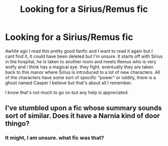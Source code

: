 #+TITLE: Looking for a Sirius/Remus fic

* Looking for a Sirius/Remus fic
:PROPERTIES:
:Score: 0
:DateUnix: 1402896358.0
:DateShort: 2014-Jun-16
:FlairText: Request
:END:
Awhile ago I read this pretty good fanfic and I want to read it again but I cant find it, it could have been deleted but I'm unsure. It starts off with Sirius in the hospital, he is taken to another room and meets Remus who is very wolfy and i think has a magical eye. they fight. eventually they are taken back to this manor where Sirius is introduced to a lot of new characters. All of the characters have some sort of specific "power" or oddity, there is a ghost named Casper I believe but that's about all I remember.

I know that's not much to go on but any help is appreciated.


** I've stumbled upon a fic whose summary sounds sort of similar. Does it have a Narnia kind of door thingo?
:PROPERTIES:
:Score: 2
:DateUnix: 1403173484.0
:DateShort: 2014-Jun-19
:END:

*** It might, I am unsure. what fic was that?
:PROPERTIES:
:Score: 1
:DateUnix: 1403282043.0
:DateShort: 2014-Jun-20
:END:
